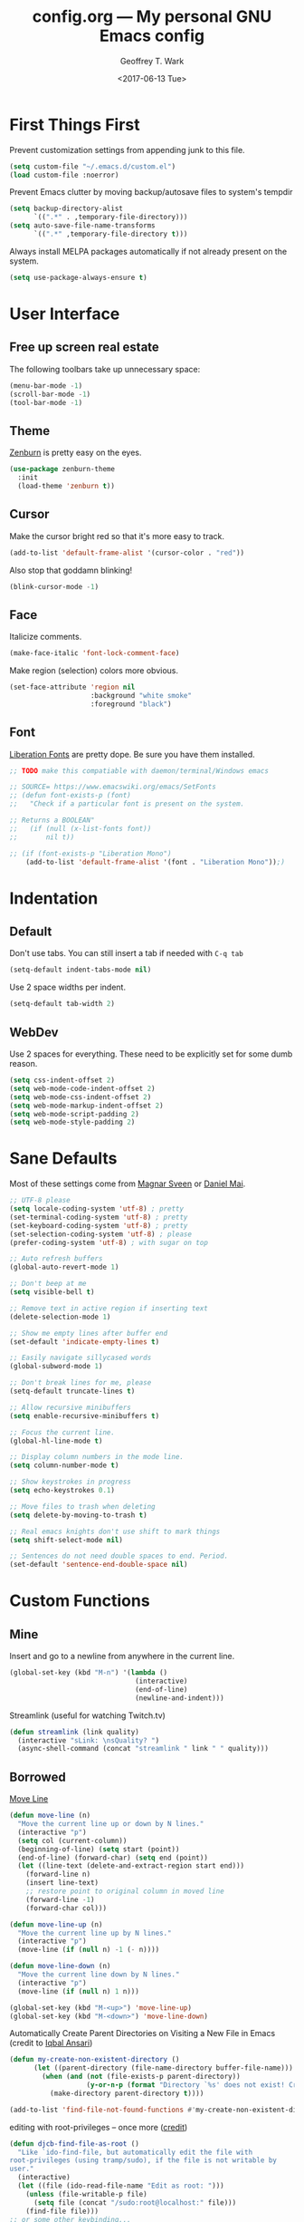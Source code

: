 #+TITLE: config.org --- My personal GNU Emacs config
#+DATE: <2017-06-13 Tue>
#+AUTHOR: Geoffrey T. Wark
#+EMAIL: geoff@geoffwark.com

* First Things First

Prevent customization settings from appending junk to this file.

#+BEGIN_SRC emacs-lisp
  (setq custom-file "~/.emacs.d/custom.el")
  (load custom-file :noerror)
#+END_SRC

Prevent Emacs clutter by moving backup/autosave files to system's tempdir

#+BEGIN_SRC emacs-lisp
  (setq backup-directory-alist
        `((".*" . ,temporary-file-directory)))
  (setq auto-save-file-name-transforms
        `((".*" ,temporary-file-directory t)))
#+END_SRC

Always install MELPA packages automatically if not already present on the system.

#+BEGIN_SRC emacs-lisp
  (setq use-package-always-ensure t)
#+END_SRC

* User Interface
** Free up screen real estate

The following toolbars take up unnecessary space:

#+BEGIN_SRC emacs-lisp
  (menu-bar-mode -1)
  (scroll-bar-mode -1)
  (tool-bar-mode -1)
#+END_SRC

** Theme

[[http://kippura.org/zenburnpage/][Zenburn]] is pretty easy on the eyes.

#+BEGIN_SRC emacs-lisp
  (use-package zenburn-theme
    :init
    (load-theme 'zenburn t))
#+END_SRC

** Cursor

Make the cursor bright red so that it's more easy to track.

#+BEGIN_SRC emacs-lisp
  (add-to-list 'default-frame-alist '(cursor-color . "red"))
#+END_SRC

Also stop that goddamn blinking!

#+BEGIN_SRC emacs-lisp
  (blink-cursor-mode -1)
#+END_SRC

** Face

Italicize comments.

#+BEGIN_SRC emacs-lisp
  (make-face-italic 'font-lock-comment-face)
#+END_SRC

Make region (selection) colors more obvious.

#+BEGIN_SRC emacs-lisp
  (set-face-attribute 'region nil
                      :background "white smoke"
                      :foreground "black")
#+END_SRC

** Font

[[https://pagure.io/liberation-fonts][Liberation Fonts]] are pretty dope.  Be sure you have them installed.

#+BEGIN_SRC emacs-lisp
  ;; TODO make this compatiable with daemon/terminal/Windows emacs

  ;; SOURCE= https://www.emacswiki.org/emacs/SetFonts
  ;; (defun font-exists-p (font)
  ;;   "Check if a particular font is present on the system.

  ;; Returns a BOOLEAN"
  ;;   (if (null (x-list-fonts font))
  ;;       nil t))

  ;; (if (font-exists-p "Liberation Mono")
      (add-to-list 'default-frame-alist '(font . "Liberation Mono"));)
#+END_SRC

* Indentation
** Default

Don't use tabs.  You can still insert a tab if needed with =C-q tab=

#+BEGIN_SRC emacs-lisp
  (setq-default indent-tabs-mode nil)
#+END_SRC

Use 2 space widths per indent.

#+BEGIN_SRC emacs-lisp
  (setq-default tab-width 2)
#+END_SRC

** WebDev

Use 2 spaces for everything.  These need to be explicitly set for some dumb reason.

#+BEGIN_SRC emacs-lisp
  (setq css-indent-offset 2)
  (setq web-mode-code-indent-offset 2)
  (setq web-mode-css-indent-offset 2)
  (setq web-mode-markup-indent-offset 2)
  (setq web-mode-script-padding 2)
  (setq web-mode-style-padding 2)
#+END_SRC

* Sane Defaults

Most of these settings come from [[https://github.com/magnars/.emacs.d/blob/master/settings/sane-defaults.el][Magnar Sveen]] or [[https://github.com/danielmai/.emacs.d/blob/master/config.org][Daniel Mai]].

#+BEGIN_SRC emacs-lisp
  ;; UTF-8 please
  (setq locale-coding-system 'utf-8) ; pretty
  (set-terminal-coding-system 'utf-8) ; pretty
  (set-keyboard-coding-system 'utf-8) ; pretty
  (set-selection-coding-system 'utf-8) ; please
  (prefer-coding-system 'utf-8) ; with sugar on top

  ;; Auto refresh buffers
  (global-auto-revert-mode 1)

  ;; Don't beep at me
  (setq visible-bell t)

  ;; Remove text in active region if inserting text
  (delete-selection-mode 1)

  ;; Show me empty lines after buffer end
  (set-default 'indicate-empty-lines t)

  ;; Easily navigate sillycased words
  (global-subword-mode 1)

  ;; Don't break lines for me, please
  (setq-default truncate-lines t)

  ;; Allow recursive minibuffers
  (setq enable-recursive-minibuffers t)

  ;; Focus the current line.
  (global-hl-line-mode t)

  ;; Display column numbers in the mode line.
  (setq column-number-mode t)

  ;; Show keystrokes in progress
  (setq echo-keystrokes 0.1)

  ;; Move files to trash when deleting
  (setq delete-by-moving-to-trash t)

  ;; Real emacs knights don't use shift to mark things
  (setq shift-select-mode nil)

  ;; Sentences do not need double spaces to end. Period.
  (set-default 'sentence-end-double-space nil)
#+END_SRC

* Custom Functions
** Mine

Insert and go to a newline from anywhere in the current line.

#+BEGIN_SRC emacs-lisp
  (global-set-key (kbd "M-n") '(lambda ()
                                 (interactive)
                                 (end-of-line)
                                 (newline-and-indent)))
#+END_SRC

Streamlink (useful for watching Twitch.tv)

#+BEGIN_SRC emacs-lisp
  (defun streamlink (link quality)
    (interactive "sLink: \nsQuality? ")
    (async-shell-command (concat "streamlink " link " " quality)))
#+END_SRC

** Borrowed

[[https://www.emacswiki.org/emacs/MoveLine][Move Line]]

#+BEGIN_SRC emacs-lisp
  (defun move-line (n)
    "Move the current line up or down by N lines."
    (interactive "p")
    (setq col (current-column))
    (beginning-of-line) (setq start (point))
    (end-of-line) (forward-char) (setq end (point))
    (let ((line-text (delete-and-extract-region start end)))
      (forward-line n)
      (insert line-text)
      ;; restore point to original column in moved line
      (forward-line -1)
      (forward-char col)))

  (defun move-line-up (n)
    "Move the current line up by N lines."
    (interactive "p")
    (move-line (if (null n) -1 (- n))))

  (defun move-line-down (n)
    "Move the current line down by N lines."
    (interactive "p")
    (move-line (if (null n) 1 n)))

  (global-set-key (kbd "M-<up>") 'move-line-up)
  (global-set-key (kbd "M-<down>") 'move-line-down)
#+END_SRC

Automatically Create Parent Directories on Visiting a New File in Emacs (credit to [[http://iqbalansari.me/blog/2014/12/07/automatically-create-parent-directories-on-visiting-a-new-file-in-emacs/][Iqbal Ansari]])

#+BEGIN_SRC emacs-lisp
  (defun my-create-non-existent-directory ()
        (let ((parent-directory (file-name-directory buffer-file-name)))
          (when (and (not (file-exists-p parent-directory))
                     (y-or-n-p (format "Directory `%s' does not exist! Create it?" parent-directory)))
            (make-directory parent-directory t))))

  (add-to-list 'find-file-not-found-functions #'my-create-non-existent-directory)
#+END_SRC

editing with root-privileges -- once more ([[https://emacs-fu.blogspot.com/2013/03/editing-with-root-privileges-once-more.html][credit]])

#+BEGIN_SRC emacs-lisp
  (defun djcb-find-file-as-root ()
    "Like `ido-find-file, but automatically edit the file with
  root-privileges (using tramp/sudo), if the file is not writable by
  user."
    (interactive)
    (let ((file (ido-read-file-name "Edit as root: ")))
      (unless (file-writable-p file)
        (setq file (concat "/sudo:root@localhost:" file)))
      (find-file file)))
  ;; or some other keybinding...
  (global-set-key (kbd "C-x F") 'djcb-find-file-as-root)
#+END_SRC

Rename file and buffer ([[https://rejeep.github.io/emacs/elisp/2010/03/26/rename-file-and-buffer-in-emacs.html][credit]])

#+BEGIN_SRC emacs-lisp
  (defun rename-this-buffer-and-file ()
    "Renames current buffer and file it is visiting."
    (interactive)
    (let ((name (buffer-name))
          (filename (buffer-file-name)))
      (if (not (and filename (file-exists-p filename)))
          (error "Buffer '%s' is not visiting a file!" name)
        (let ((new-name (read-file-name "New name: " filename)))
          (cond ((get-buffer new-name)
                 (error "A buffer named '%s' already exists!" new-name))
                (t
                 (rename-file filename new-name 1)
                 (rename-buffer new-name)
                 (set-visited-file-name new-name)
                 (set-buffer-modified-p nil)
                 (message "File '%s' successfully renamed to '%s'" name (file-name-nondirectory new-name))))))))

  (global-set-key (kbd "C-c r") 'rename-this-buffer-and-file)
#+END_SRC

* Packages
** eshell

Turn off some undesirable minor modes

#+BEGIN_SRC emacs-lisp
  (add-hook 'eshell-mode-hook (lambda ()
                               (company-mode -1)
                               (toggle-truncate-lines)))
#+END_SRC

** winner-mode

Winner Mode is a global minor mode. When activated, it allows you to \u201cundo\u201d (and \u201credo\u201d) changes in the window configuration with the key commands =C-c left= and =C-c right=

#+BEGIN_SRC emacs-lisp
  (winner-mode 1)
#+END_SRC

** MELPA
*** anzu

Show number of matches in mode-line while searching

#+BEGIN_SRC emacs-lisp
  (use-package anzu
    :diminish anzu-mode
    :init
    (global-anzu-mode t))
#+END_SRC

*** ace-jump-mode

a quick cursor location minor mode for emacs

#+BEGIN_SRC emacs-lisp
  (use-package ace-jump-mode
    :diminish ace-jump-mode
    :init
    (define-key global-map (kbd "C-c SPC") 'ace-jump-mode))
#+END_SRC

*** ace-window

Quickly switch windows.

#+BEGIN_SRC emacs-lisp
  (use-package ace-window
    :bind ("M-p" . ace-window)
    :config
    (setq aw-keys '(?a ?o ?e ?u ?h ?t ?n ?s)))
#+END_SRC

*** auctex

Sophisticated document creation

#+BEGIN_SRC emacs-lisp
  ;; AUCTeX doesn't play nice with use-package...
  (unless (package-installed-p 'auctex)
    (package-refresh-contents)
    (package-install 'auctex))

  (require 'latex)
#+END_SRC

**** latex-preview-pane

Makes LaTeX editing less painful by providing a updatable preview pane

#+BEGIN_SRC emacs-lisp
  (use-package latex-preview-pane
    :config
    (latex-preview-pane-enable))
#+END_SRC

*** company

Modular text completion framework

#+BEGIN_SRC emacs-lisp
  (use-package company
    :diminish company-mode
    :init
    (add-hook 'after-init-hook 'global-company-mode))
#+END_SRC

**** company-emoji

company-mode backend for emoji

#+BEGIN_SRC emacs-lisp
  (use-package company-emoji
    :config
    (add-to-list 'company-backends 'company-emoji))
#+END_SRC

**** company-auctex

Company-mode auto-completion for AUCTeX

#+BEGIN_SRC emacs-lisp
  (use-package company-auctex
    :init
    (company-auctex-init))
#+END_SRC

*** embrace

Add/Change/Delete pairs based on `expand-region'

#+BEGIN_SRC emacs-lisp
  (use-package embrace
    :init
    (global-set-key (kbd "C-,") #'embrace-commander)
    (add-hook 'org-mode-hook #'embrace-org-mode-hook))
#+END_SRC

*** emojify

Display emojis in Emacs

#+BEGIN_SRC emacs-lisp
  (use-package emojify
    :init
    (add-hook 'after-init-hook #'global-emojify-mode))
#+END_SRC

*** expand-region

Increase selected region by semantic units.

#+BEGIN_SRC emacs-lisp
  (use-package expand-region
    :bind ("C-=" . er/expand-region))
#+END_SRC

*** fill-column-indicator

Graphically indicate the fill column

#+BEGIN_SRC emacs-lisp
  (use-package fill-column-indicator
    :init
    (setq-default fill-column 80)
    (setq fci-rule-color "pink")
    (setq fci-rule-width 1)
    (add-hook 'prog-mode-hook (lambda ()
                                (unless (eq major-mode 'web-mode)
                                  (fci-mode)))))
#+END_SRC

*** flycheck

On-the-fly syntax checking

#+BEGIN_SRC emacs-lisp
  (use-package flycheck
    :diminish flycheck-mode
    :init
    (add-hook 'after-init-hook #'global-flycheck-mode))
#+END_SRC

*** flyspell

On-the-fly spell checking

#+BEGIN_SRC emacs-lisp
  (use-package flyspell
    :diminish flyspell-mode
    :init
    (setq flyspell-issue-message-flag nil)
    :config
    ;; Disable some keybindings so that they do not conflict with other modes.
    (define-key flyspell-mode-map (kbd "C-,") nil) ; embrace
    
    (add-hook 'text-mode-hook 'flyspell-mode))
#+END_SRC

*** fringe-helper

helper functions for fringe bitmaps

#+BEGIN_SRC emacs-lisp
  (use-package fringe-helper)
#+END_SRC

*** git-gutter-fringe

Fringe version of git-gutter.el

#+BEGIN_SRC emacs-lisp
  (use-package git-gutter-fringe
    :diminish git-gutter-mode
    :config
    (set-face-foreground 'git-gutter-fr:added "green")
    (set-face-foreground 'git-gutter-fr:deleted "blue")
    (set-face-foreground 'git-gutter-fr:modified "yellow")
    (global-git-gutter-mode t))
#+END_SRC

*** hl-indent

Highlight irregular indentation.

#+BEGIN_SRC emacs-lisp
  (use-package hl-indent
    :init
    (add-hook 'prog-mode-hook 'hl-indent-mode)
    :config
    (set-face-background 'hl-indent-face "gray27"))
#+END_SRC

*** ido

InteractivelyDoThings

#+BEGIN_SRC emacs-lisp
  (use-package ido
    :init
    (use-package ido-complete-space-or-hyphen)
    (setq ido-everywhere t)
    (ido-mode t)
    (use-package ido-vertical-mode
      :init
      (ido-vertical-mode t)
      (setq ido-vertical-define-keys 'C-n-and-C-p-only))
    (use-package flx-ido
      :init
      (flx-ido-mode 1)
      ;; disable ido faces to see flx highlights.
      (setq ido-enable-flex-matching t)
      (setq ido-use-faces nil)))
#+END_SRC

_NOTE:_ Make this prettier :(

*** magit

A Git porcelain inside Emacs

#+BEGIN_SRC emacs-lisp
  (use-package magit
    :bind ("C-c g" . magit-status)
    :config
    ;; full screen magit-status
    ;; SOURCE= http://whattheemacsd.com/setup-magit.el-01.html

    (defadvice magit-status (around magit-fullscreen activate)
      (window-configuration-to-register :magit-fullscreen)
      ad-do-it
      (delete-other-windows))

    (defun magit-quit-session ()
      "Restores the previous window configuration and kills the magit buffer"
      (interactive)
      (kill-buffer)
      (jump-to-register :magit-fullscreen))

    (define-key magit-status-mode-map (kbd "q") 'magit-quit-session))
#+END_SRC

*** multiple-cursors

Multiple cursors for Emacs.

#+BEGIN_SRC emacs-lisp
  (use-package multiple-cursors
    :bind (("C-c M" . mc/edit-lines)
           ("C-S-<mouse-1>" . mc/add-cursor-on-click)))
#+END_SRC

*** nyan-mode

Nyan Cat shows position in current buffer in mode-line.

#+BEGIN_SRC emacs-lisp
  (use-package nyan-mode
    :init
    (nyan-mode t))
#+END_SRC

*** Org-mode related



Disable some keybindings so that they do not conflict with other modes.

#+BEGIN_SRC emacs-lisp
  (define-key org-mode-map (kbd "C-c SPC") nil) ; ace-jump-mode
  (define-key org-mode-map (kbd "C-,") nil) ; embrace
#+END_SRC

*** page-break-lines

Display ugly ^L page breaks as tidy horizontal lines

#+BEGIN_SRC emacs-lisp
  (use-package page-break-lines
    :diminish page-break-lines-mode
    :init
    (global-page-break-lines-mode))
#+END_SRC

*** projectile

Manage and navigate projects in Emacs easily

#+BEGIN_SRC emacs-lisp
  (use-package projectile
    :init
    (projectile-global-mode))
#+END_SRC

*** rainbow-delimiters

Highlight brackets according to their depth

#+BEGIN_SRC emacs-lisp
  (use-package rainbow-delimiters
    :init
    (add-hook 'prog-mode-hook #'rainbow-delimiters-mode))
#+END_SRC

*** rainbow-mode

rainbow-mode is a minor mode for Emacs which displays strings representing colors with the color they represent as background.

#+BEGIN_SRC emacs-lisp
  (use-package rainbow-mode
    :diminish rainbow-mode
    :init
    (add-hook 'css-mode-hook 'rainbow-mode))
#+END_SRC

*** simpleclip

Simplified access to the system clipboard

#+BEGIN_SRC emacs-lisp
  (use-package simpleclip
    :bind (("C-c C-1" . simpleclip-copy)
           ("C-c C-2" . simpleclip-cut)
           ("C-c C-3" . simpleclip-paste))
    :init
    (simpleclip-mode t))
#+END_SRC

*** smartparens

Automatic insertion, wrapping and paredit-like navigation with user defined pairs.

#+BEGIN_SRC emacs-lisp
  (use-package smartparens
    :diminish smartparens-mode
    :init
    (require 'smartparens-config)
    (smartparens-global-mode t))
#+END_SRC

*** smex

M-x interface with Ido-style fuzzy matching.

#+BEGIN_SRC emacs-lisp
  (use-package smex
    :bind (("M-x" . smex)
           ("M-X" . smex-major-mode-commands)
           ("C-c C-c M-x" . execute-extended-command))
    :init
    (smex-initialize))
#+END_SRC

*** web-mode

major mode for editing web templates

#+BEGIN_SRC emacs-lisp
  (use-package web-mode
    :mode ("\\.html?\\'"
           "\\.phtml\\'"
           "\\.tpl\\.php\\'"
           "\\.[agj]sp\\'"
           "\\.as[cp]x\\'"
           "\\.erb\\'"
           "\\.mustache\\'"
           "\\.djhtml\\'")
    :init
    (progn
      (setq web-mode-enable-auto-closing t)
      (setq web-mode-enable-auto-pairing t)

      (setq web-mode-enable-html-entities-fontification t)
      (setq web-mode-enable-css-colorization t)
      
      (add-hook 'web-mode-hook (lambda ()
                                 (smartparens-mode -1)
                                 (toggle-truncate-lines)
                                 (setq visible-lines t)
                                 (flyspell-prog-mode))))
    :config
    (set-face-foreground 'web-mode-html-entity-face "gray50"))
#+END_SRC

*** which-key

Display available keybindings in popup

#+BEGIN_SRC emacs-lisp
  (use-package which-key
    :diminish which-key-mode
    :init
    (setq which-key-idle-delay 1.5)
    (which-key-mode))
#+END_SRC

** MANUAL
*** pianobar.el

Run Pandora as an inferior process in emacs by using pianobar 

#+BEGIN_SRC emacs-lisp
  (if (file-exists-p "~/workspace/elisp/pianobar.el/pianobar.el")
      (progn
        (add-to-list 'load-path "~/workspace/elisp/pianobar.el/")
        (autoload 'pianobar "pianobar" nil t)

        (add-hook 'pianobar-mode-hook '(lambda ()
                                         (setq truncate-lines nil)))))
#+END_SRC
*** visible-lines.el

move across visible lines instead of logic lines

#+BEGIN_SRC emacs-lisp
  (if (file-exists-p "~/workspace/elisp/visible-lines.el/visible-lines.el")
      (progn
        (add-to-list 'load-path "~/workspace/elisp/visible-lines.el/")
        (require 'visible-lines)))
#+END_SRC

** Extra Diminishes

#+BEGIN_SRC emacs-lisp
  (diminish 'subword-mode)
  (diminish 'auto-revert-mode)
  (diminish 'visual-line-mode)
#+END_SRC

* Finishing Touches

Maximize and split the frame at startup.  Sourced from... some old, random Stack Overflow thread.

#+BEGIN_SRC emacs-lisp
  (defun max-n-split-frame (&optional frame)
    "a bad workaround"
    (interactive)
    (with-selected-frame (or frame (selected-frame))
      (toggle-frame-maximized)
      (split-window-right)))

  ;; GUI
  (if window-system
      (max-n-split-frame))
  ;; daemon
  (add-hook 'after-make-frame-functions 'max-n-split-frame)
#+END_SRC

** Confirm Load

http://www.patorjk.com/software/taag/

#+BEGIN_SRC emacs-lisp
  (message "
         \u2588\u2588\u2588\u2584 \u2584\u2588\u2588\u2588\u2593 \u2588\u2588\u2593  \u2588\u2588\u2588\u2588\u2588\u2588   \u2588\u2588\u2588\u2588\u2588\u2588  \u2588\u2588\u2593 \u2592\u2588\u2588\u2588\u2588\u2588   \u2588\u2588\u2588\u2584    \u2588      
        \u2593\u2588\u2588\u2592\u2580\u2588\u2580 \u2588\u2588\u2592\u2593\u2588\u2588\u2592\u2592\u2588\u2588    \u2592 \u2592\u2588\u2588    \u2592 \u2593\u2588\u2588\u2592\u2592\u2588\u2588\u2592  \u2588\u2588\u2592 \u2588\u2588 \u2580\u2588   \u2588      
        \u2593\u2588\u2588    \u2593\u2588\u2588\u2591\u2592\u2588\u2588\u2592\u2591 \u2593\u2588\u2588\u2584   \u2591 \u2593\u2588\u2588\u2584   \u2592\u2588\u2588\u2592\u2592\u2588\u2588\u2591  \u2588\u2588\u2592\u2593\u2588\u2588  \u2580\u2588 \u2588\u2588\u2592     
        \u2592\u2588\u2588    \u2592\u2588\u2588 \u2591\u2588\u2588\u2591  \u2592   \u2588\u2588\u2592  \u2592   \u2588\u2588\u2592\u2591\u2588\u2588\u2591\u2592\u2588\u2588   \u2588\u2588\u2591\u2593\u2588\u2588\u2592  \u2590\u258c\u2588\u2588\u2592     
        \u2592\u2588\u2588\u2592   \u2591\u2588\u2588\u2592\u2591\u2588\u2588\u2591\u2592\u2588\u2588\u2588\u2588\u2588\u2588\u2592\u2592\u2592\u2588\u2588\u2588\u2588\u2588\u2588\u2592\u2592\u2591\u2588\u2588\u2591\u2591 \u2588\u2588\u2588\u2588\u2593\u2592\u2591\u2592\u2588\u2588\u2591   \u2593\u2588\u2588\u2591     
        \u2591 \u2592\u2591   \u2591  \u2591\u2591\u2593  \u2592 \u2592\u2593\u2592 \u2592 \u2591\u2592 \u2592\u2593\u2592 \u2592 \u2591\u2591\u2593  \u2591 \u2592\u2591\u2592\u2591\u2592\u2591 \u2591 \u2592\u2591   \u2592 \u2592      
        \u2591  \u2591      \u2591 \u2592 \u2591\u2591 \u2591\u2592  \u2591 \u2591\u2591 \u2591\u2592  \u2591 \u2591 \u2592 \u2591  \u2591 \u2592 \u2592\u2591 \u2591 \u2591\u2591   \u2591 \u2592\u2591     
        \u2591      \u2591    \u2592 \u2591\u2591  \u2591  \u2591  \u2591  \u2591  \u2591   \u2592 \u2591\u2591 \u2591 \u2591 \u2592     \u2591   \u2591 \u2591      
               \u2591    \u2591        \u2591        \u2591   \u2591      \u2591 \u2591           \u2591      
                                                                      
   \u2584\u2588\u2588\u2588\u2588\u2584   \u2592\u2588\u2588\u2588\u2588\u2588   \u2588\u2588\u2588\u2584 \u2584\u2588\u2588\u2588\u2593 \u2588\u2588\u2593\u2588\u2588\u2588   \u2588\u2588\u2593    \u2593\u2588\u2588\u2588\u2588\u2588\u2584\u2584\u2584\u2588\u2588\u2588\u2588\u2588\u2593\u2593\u2588\u2588\u2588\u2588\u2588 
  \u2592\u2588\u2588\u2580 \u2580\u2588  \u2592\u2588\u2588\u2592  \u2588\u2588\u2592\u2593\u2588\u2588\u2592\u2580\u2588\u2580 \u2588\u2588\u2592\u2593\u2588\u2588\u2591  \u2588\u2588\u2592\u2593\u2588\u2588\u2592    \u2593\u2588   \u2580\u2593  \u2588\u2588\u2592 \u2593\u2592\u2593\u2588   \u2580 
  \u2592\u2593\u2588    \u2584 \u2592\u2588\u2588\u2591  \u2588\u2588\u2592\u2593\u2588\u2588    \u2593\u2588\u2588\u2591\u2593\u2588\u2588\u2591 \u2588\u2588\u2593\u2592\u2592\u2588\u2588\u2591    \u2592\u2588\u2588\u2588  \u2592 \u2593\u2588\u2588\u2591 \u2592\u2591\u2592\u2588\u2588\u2588   
  \u2592\u2593\u2593\u2584 \u2584\u2588\u2588\u2592\u2592\u2588\u2588   \u2588\u2588\u2591\u2592\u2588\u2588    \u2592\u2588\u2588 \u2592\u2588\u2588\u2584\u2588\u2593\u2592 \u2592\u2592\u2588\u2588\u2591    \u2592\u2593\u2588  \u2584\u2591 \u2593\u2588\u2588\u2593 \u2591 \u2592\u2593\u2588  \u2584 
  \u2592 \u2593\u2588\u2588\u2588\u2580 \u2591\u2591 \u2588\u2588\u2588\u2588\u2593\u2592\u2591\u2592\u2588\u2588\u2592   \u2591\u2588\u2588\u2592\u2592\u2588\u2588\u2592 \u2591  \u2591\u2591\u2588\u2588\u2588\u2588\u2588\u2588\u2592\u2591\u2592\u2588\u2588\u2588\u2588\u2592 \u2592\u2588\u2588\u2592 \u2591 \u2591\u2592\u2588\u2588\u2588\u2588\u2592
  \u2591 \u2591\u2592 \u2592  \u2591\u2591 \u2592\u2591\u2592\u2591\u2592\u2591 \u2591 \u2592\u2591   \u2591  \u2591\u2592\u2593\u2592\u2591 \u2591  \u2591\u2591 \u2592\u2591\u2593  \u2591\u2591\u2591 \u2592\u2591 \u2591 \u2592 \u2591\u2591   \u2591\u2591 \u2592\u2591 \u2591
    \u2591  \u2592     \u2591 \u2592 \u2592\u2591 \u2591  \u2591      \u2591\u2591\u2592 \u2591     \u2591 \u2591 \u2592  \u2591 \u2591 \u2591  \u2591   \u2591     \u2591 \u2591  \u2591
  \u2591        \u2591 \u2591 \u2591 \u2592  \u2591      \u2591   \u2591\u2591         \u2591 \u2591      \u2591    \u2591         \u2591   
  \u2591 \u2591          \u2591 \u2591         \u2591                \u2591  \u2591   \u2591  \u2591           \u2591  \u2591
  \u2591                                                                   
  ")
#+END_SRC
